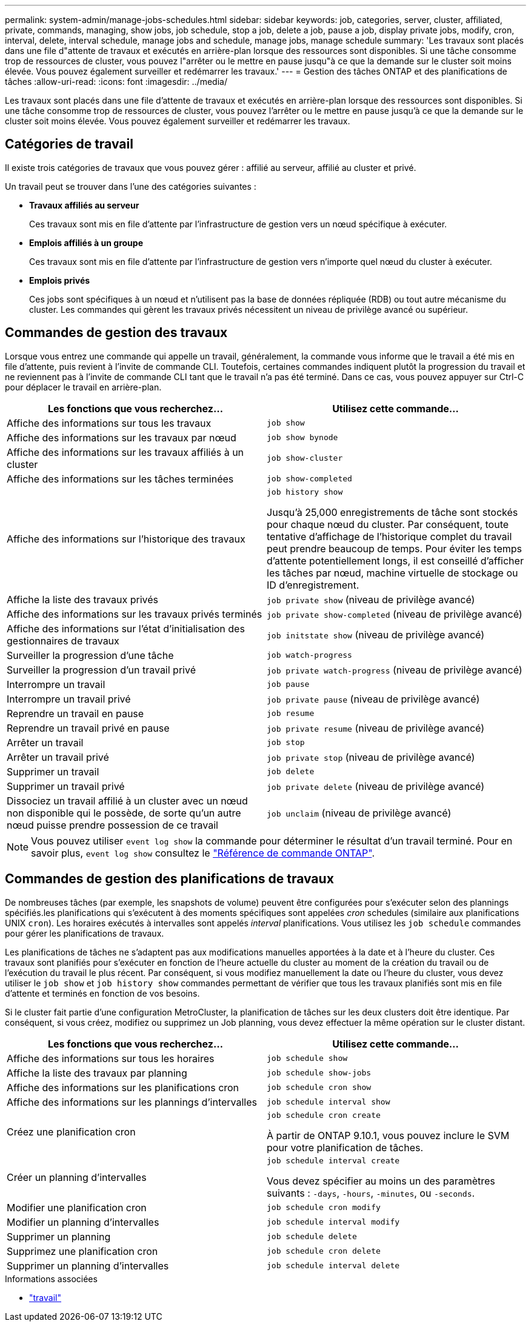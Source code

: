 ---
permalink: system-admin/manage-jobs-schedules.html 
sidebar: sidebar 
keywords: job, categories, server, cluster, affiliated, private, commands, managing, show jobs, job schedule, stop a job, delete a job, pause a job, display private jobs, modify, cron, interval, delete, interval schedule, manage jobs and schedule, manage jobs, manage schedule 
summary: 'Les travaux sont placés dans une file d"attente de travaux et exécutés en arrière-plan lorsque des ressources sont disponibles. Si une tâche consomme trop de ressources de cluster, vous pouvez l"arrêter ou le mettre en pause jusqu"à ce que la demande sur le cluster soit moins élevée. Vous pouvez également surveiller et redémarrer les travaux.' 
---
= Gestion des tâches ONTAP et des planifications de tâches
:allow-uri-read: 
:icons: font
:imagesdir: ../media/


[role="lead"]
Les travaux sont placés dans une file d'attente de travaux et exécutés en arrière-plan lorsque des ressources sont disponibles. Si une tâche consomme trop de ressources de cluster, vous pouvez l'arrêter ou le mettre en pause jusqu'à ce que la demande sur le cluster soit moins élevée. Vous pouvez également surveiller et redémarrer les travaux.



== Catégories de travail

Il existe trois catégories de travaux que vous pouvez gérer : affilié au serveur, affilié au cluster et privé.

Un travail peut se trouver dans l'une des catégories suivantes :

* *Travaux affiliés au serveur*
+
Ces travaux sont mis en file d'attente par l'infrastructure de gestion vers un nœud spécifique à exécuter.

* *Emplois affiliés à un groupe*
+
Ces travaux sont mis en file d'attente par l'infrastructure de gestion vers n'importe quel nœud du cluster à exécuter.

* *Emplois privés*
+
Ces jobs sont spécifiques à un nœud et n'utilisent pas la base de données répliquée (RDB) ou tout autre mécanisme du cluster. Les commandes qui gèrent les travaux privés nécessitent un niveau de privilège avancé ou supérieur.





== Commandes de gestion des travaux

Lorsque vous entrez une commande qui appelle un travail, généralement, la commande vous informe que le travail a été mis en file d'attente, puis revient à l'invite de commande CLI. Toutefois, certaines commandes indiquent plutôt la progression du travail et ne reviennent pas à l'invite de commande CLI tant que le travail n'a pas été terminé. Dans ce cas, vous pouvez appuyer sur Ctrl-C pour déplacer le travail en arrière-plan.

|===
| Les fonctions que vous recherchez... | Utilisez cette commande... 


 a| 
Affiche des informations sur tous les travaux
 a| 
`job show`



 a| 
Affiche des informations sur les travaux par nœud
 a| 
`job show bynode`



 a| 
Affiche des informations sur les travaux affiliés à un cluster
 a| 
`job show-cluster`



 a| 
Affiche des informations sur les tâches terminées
 a| 
`job show-completed`



 a| 
Affiche des informations sur l'historique des travaux
 a| 
`job history show`

Jusqu'à 25,000 enregistrements de tâche sont stockés pour chaque nœud du cluster. Par conséquent, toute tentative d'affichage de l'historique complet du travail peut prendre beaucoup de temps. Pour éviter les temps d'attente potentiellement longs, il est conseillé d'afficher les tâches par nœud, machine virtuelle de stockage ou ID d'enregistrement.



 a| 
Affiche la liste des travaux privés
 a| 
`job private show` (niveau de privilège avancé)



 a| 
Affiche des informations sur les travaux privés terminés
 a| 
`job private show-completed` (niveau de privilège avancé)



 a| 
Affiche des informations sur l'état d'initialisation des gestionnaires de travaux
 a| 
`job initstate show` (niveau de privilège avancé)



 a| 
Surveiller la progression d'une tâche
 a| 
`job watch-progress`



 a| 
Surveiller la progression d'un travail privé
 a| 
`job private watch-progress` (niveau de privilège avancé)



 a| 
Interrompre un travail
 a| 
`job pause`



 a| 
Interrompre un travail privé
 a| 
`job private pause` (niveau de privilège avancé)



 a| 
Reprendre un travail en pause
 a| 
`job resume`



 a| 
Reprendre un travail privé en pause
 a| 
`job private resume` (niveau de privilège avancé)



 a| 
Arrêter un travail
 a| 
`job stop`



 a| 
Arrêter un travail privé
 a| 
`job private stop` (niveau de privilège avancé)



 a| 
Supprimer un travail
 a| 
`job delete`



 a| 
Supprimer un travail privé
 a| 
`job private delete` (niveau de privilège avancé)



 a| 
Dissociez un travail affilié à un cluster avec un nœud non disponible qui le possède, de sorte qu'un autre nœud puisse prendre possession de ce travail
 a| 
`job unclaim` (niveau de privilège avancé)

|===
[NOTE]
====
Vous pouvez utiliser `event log show` la commande pour déterminer le résultat d'un travail terminé. Pour en savoir plus, `event log show` consultez le link:https://docs.netapp.com/us-en/ontap-cli/event-log-show.html["Référence de commande ONTAP"^].

====


== Commandes de gestion des planifications de travaux

De nombreuses tâches (par exemple, les snapshots de volume) peuvent être configurées pour s'exécuter selon des plannings spécifiés.les planifications qui s'exécutent à des moments spécifiques sont appelées _cron_ schedules (similaire aux planifications UNIX `cron`). Les horaires exécutés à intervalles sont appelés _interval_ planifications. Vous utilisez les `job schedule` commandes pour gérer les planifications de travaux.

Les planifications de tâches ne s'adaptent pas aux modifications manuelles apportées à la date et à l'heure du cluster. Ces travaux sont planifiés pour s'exécuter en fonction de l'heure actuelle du cluster au moment de la création du travail ou de l'exécution du travail le plus récent. Par conséquent, si vous modifiez manuellement la date ou l'heure du cluster, vous devez utiliser le `job show` et `job history show` commandes permettant de vérifier que tous les travaux planifiés sont mis en file d'attente et terminés en fonction de vos besoins.

Si le cluster fait partie d'une configuration MetroCluster, la planification de tâches sur les deux clusters doit être identique. Par conséquent, si vous créez, modifiez ou supprimez un Job planning, vous devez effectuer la même opération sur le cluster distant.

|===
| Les fonctions que vous recherchez... | Utilisez cette commande... 


 a| 
Affiche des informations sur tous les horaires
 a| 
`job schedule show`



 a| 
Affiche la liste des travaux par planning
 a| 
`job schedule show-jobs`



 a| 
Affiche des informations sur les planifications cron
 a| 
`job schedule cron show`



 a| 
Affiche des informations sur les plannings d'intervalles
 a| 
`job schedule interval show`



 a| 
Créez une planification cron
 a| 
`job schedule cron create`

À partir de ONTAP 9.10.1, vous pouvez inclure le SVM pour votre planification de tâches.



 a| 
Créer un planning d'intervalles
 a| 
`job schedule interval create`

Vous devez spécifier au moins un des paramètres suivants : `-days`, `-hours`, `-minutes`, ou `-seconds`.



 a| 
Modifier une planification cron
 a| 
`job schedule cron modify`



 a| 
Modifier un planning d'intervalles
 a| 
`job schedule interval modify`



 a| 
Supprimer un planning
 a| 
`job schedule delete`



 a| 
Supprimez une planification cron
 a| 
`job schedule cron delete`



 a| 
Supprimer un planning d'intervalles
 a| 
`job schedule interval delete`

|===
.Informations associées
* link:https://docs.netapp.com/us-en/ontap-cli/search.html?q=job["travail"^]

